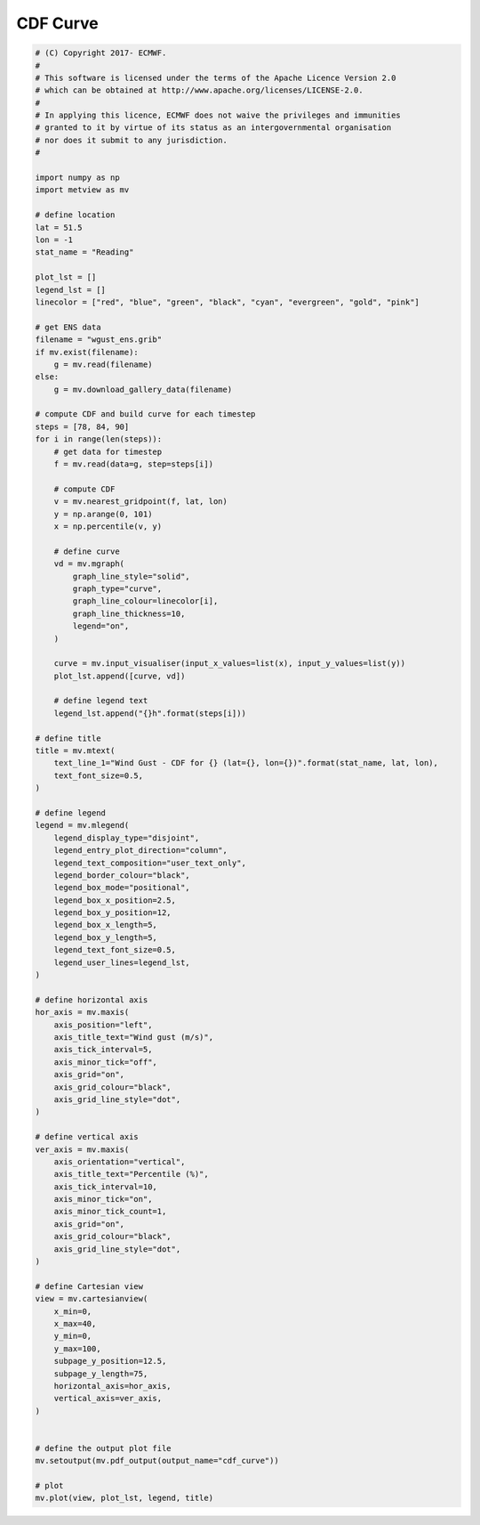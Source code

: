 .. only:: html

    .. note::
        :class: sphx-glr-download-link-note

        Click :ref:`here <sphx_glr_download_auto_examples_xy_cdf_curve.py>`     to download the full example code
    .. rst-class:: sphx-glr-example-title

    .. _sphx_glr_auto_examples_xy_cdf_curve.py:


CDF Curve
===================



.. image:: /auto_examples/xy/images/sphx_glr_cdf_curve_001.png
    :alt: cdf curve
    :class: sphx-glr-single-img






.. code-block:: default


    # (C) Copyright 2017- ECMWF.
    #
    # This software is licensed under the terms of the Apache Licence Version 2.0
    # which can be obtained at http://www.apache.org/licenses/LICENSE-2.0.
    #
    # In applying this licence, ECMWF does not waive the privileges and immunities
    # granted to it by virtue of its status as an intergovernmental organisation
    # nor does it submit to any jurisdiction.
    #

    import numpy as np
    import metview as mv

    # define location
    lat = 51.5
    lon = -1
    stat_name = "Reading"

    plot_lst = []
    legend_lst = []
    linecolor = ["red", "blue", "green", "black", "cyan", "evergreen", "gold", "pink"]

    # get ENS data
    filename = "wgust_ens.grib"
    if mv.exist(filename):
        g = mv.read(filename)
    else:
        g = mv.download_gallery_data(filename)

    # compute CDF and build curve for each timestep
    steps = [78, 84, 90]
    for i in range(len(steps)):
        # get data for timestep
        f = mv.read(data=g, step=steps[i])

        # compute CDF
        v = mv.nearest_gridpoint(f, lat, lon)
        y = np.arange(0, 101)
        x = np.percentile(v, y)

        # define curve
        vd = mv.mgraph(
            graph_line_style="solid",
            graph_type="curve",
            graph_line_colour=linecolor[i],
            graph_line_thickness=10,
            legend="on",
        )

        curve = mv.input_visualiser(input_x_values=list(x), input_y_values=list(y))
        plot_lst.append([curve, vd])

        # define legend text
        legend_lst.append("{}h".format(steps[i]))

    # define title
    title = mv.mtext(
        text_line_1="Wind Gust - CDF for {} (lat={}, lon={})".format(stat_name, lat, lon),
        text_font_size=0.5,
    )

    # define legend
    legend = mv.mlegend(
        legend_display_type="disjoint",
        legend_entry_plot_direction="column",
        legend_text_composition="user_text_only",
        legend_border_colour="black",
        legend_box_mode="positional",
        legend_box_x_position=2.5,
        legend_box_y_position=12,
        legend_box_x_length=5,
        legend_box_y_length=5,
        legend_text_font_size=0.5,
        legend_user_lines=legend_lst,
    )

    # define horizontal axis
    hor_axis = mv.maxis(
        axis_position="left",
        axis_title_text="Wind gust (m/s)",
        axis_tick_interval=5,
        axis_minor_tick="off",
        axis_grid="on",
        axis_grid_colour="black",
        axis_grid_line_style="dot",
    )

    # define vertical axis
    ver_axis = mv.maxis(
        axis_orientation="vertical",
        axis_title_text="Percentile (%)",
        axis_tick_interval=10,
        axis_minor_tick="on",
        axis_minor_tick_count=1,
        axis_grid="on",
        axis_grid_colour="black",
        axis_grid_line_style="dot",
    )

    # define Cartesian view
    view = mv.cartesianview(
        x_min=0,
        x_max=40,
        y_min=0,
        y_max=100,
        subpage_y_position=12.5,
        subpage_y_length=75,
        horizontal_axis=hor_axis,
        vertical_axis=ver_axis,
    )


    # define the output plot file
    mv.setoutput(mv.pdf_output(output_name="cdf_curve"))

    # plot
    mv.plot(view, plot_lst, legend, title)


.. _sphx_glr_download_auto_examples_xy_cdf_curve.py:


.. only :: html

 .. container:: sphx-glr-footer
    :class: sphx-glr-footer-example



  .. container:: sphx-glr-download sphx-glr-download-python

     :download:`Download Python source code: cdf_curve.py <cdf_curve.py>`



  .. container:: sphx-glr-download sphx-glr-download-jupyter

     :download:`Download Jupyter notebook: cdf_curve.ipynb <cdf_curve.ipynb>`


.. only:: html

 .. rst-class:: sphx-glr-signature

    `Gallery generated by Sphinx-Gallery <https://sphinx-gallery.github.io>`_

